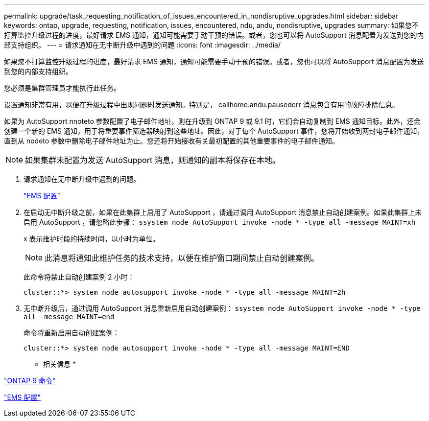 ---
permalink: upgrade/task_requesting_notification_of_issues_encountered_in_nondisruptive_upgrades.html 
sidebar: sidebar 
keywords: ontap, upgrade, requesting, notification, issues, encountered, ndu, andu, nondisruptive, upgrades 
summary: 如果您不打算监控升级过程的进度，最好请求 EMS 通知，通知可能需要手动干预的错误。或者，您也可以将 AutoSupport 消息配置为发送到您的内部支持组织。 
---
= 请求通知在无中断升级中遇到的问题
:icons: font
:imagesdir: ../media/


[role="lead"]
如果您不打算监控升级过程的进度，最好请求 EMS 通知，通知可能需要手动干预的错误。或者，您也可以将 AutoSupport 消息配置为发送到您的内部支持组织。

您必须是集群管理员才能执行此任务。

设置通知非常有用，以便在升级过程中出现问题时发送通知。特别是， callhome.andu.pausederr 消息包含有用的故障排除信息。

如果为 AutoSupport nnoteto 参数配置了电子邮件地址，则在升级到 ONTAP 9 或 9.1 时，它们会自动复制到 EMS 通知目标。此外，还会创建一个新的 EMS 通知，用于将重要事件筛选器映射到这些地址。因此，对于每个 AutoSupport 事件，您将开始收到两封电子邮件通知，直到从 nodeto 参数中删除电子邮件地址为止。您还将开始接收有关最初配置的其他重要事件的电子邮件通知。


NOTE: 如果集群未配置为发送 AutoSupport 消息，则通知的副本将保存在本地。

. 请求通知在无中断升级中遇到的问题。
+
link:../error-messages/index.html["EMS 配置"]

. 在启动无中断升级之前，如果在此集群上启用了 AutoSupport ，请通过调用 AutoSupport 消息禁止自动创建案例。如果此集群上未启用 AutoSupport ，请忽略此步骤： `ssystem node AutoSupport invoke -node * -type all -message MAINT=xh`
+
x 表示维护时段的持续时间，以小时为单位。

+

NOTE: 此消息将通知此维护任务的技术支持，以便在维护窗口期间禁止自动创建案例。

+
此命令将禁止自动创建案例 2 小时：

+
[listing]
----
cluster::*> system node autosupport invoke -node * -type all -message MAINT=2h
----
. 无中断升级后，通过调用 AutoSupport 消息重新启用自动创建案例： `ssystem node AutoSupport invoke -node * -type all -message MAINT=end`
+
命令将重新启用自动创建案例：

+
[listing]
----
cluster::*> system node autosupport invoke -node * -type all -message MAINT=END
----


* 相关信息 *

http://docs.netapp.com/ontap-9/topic/com.netapp.doc.dot-cm-cmpr/GUID-5CB10C70-AC11-41C0-8C16-B4D0DF916E9B.html["ONTAP 9 命令"]

link:../error-messages/index.html["EMS 配置"]
